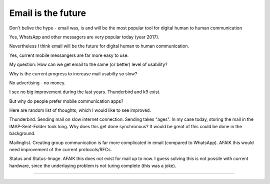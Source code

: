 Email is the future
-------------------

Don't belive the hype - email was, is and will be the most popular tool for digital human to human communication

Yes, WhatsApp and other messagers are very popular today (year 2017).

Nevertheless I think email will be the future for digital human to human communication.

Yes, current mobile messangers are far more easy to use.

My question: How can we get email to the same (or better) level of usability?

Why is the current progress to increase mail usabilty so slow?

No advertising - no money.

I see no big improvement during the last years. Thunderbird and k9 exist.

But why do people prefer mobile communication apps?

Here are random list of thoughts, which I would like to see improved.

Thunderbird. Sending mail on slow internet connection: Sending takes "ages". 
In my case today, storing the mail in the IMAP-Sent-Folder took long. 
Why does this get done synchronous? It would be great of this could be done in the background.


Mailinglist. Creating group communication is far more complicated in email (compared to WhatsApp).
AFAIK this would need improvement of the current protocols/RFCs.

Status and Status-Image. AFAIK this does not exist for mail up to now. I guess solving this is not possile with current hardware,
since the underlaying problem is not turing complete (this was a joke).

....







